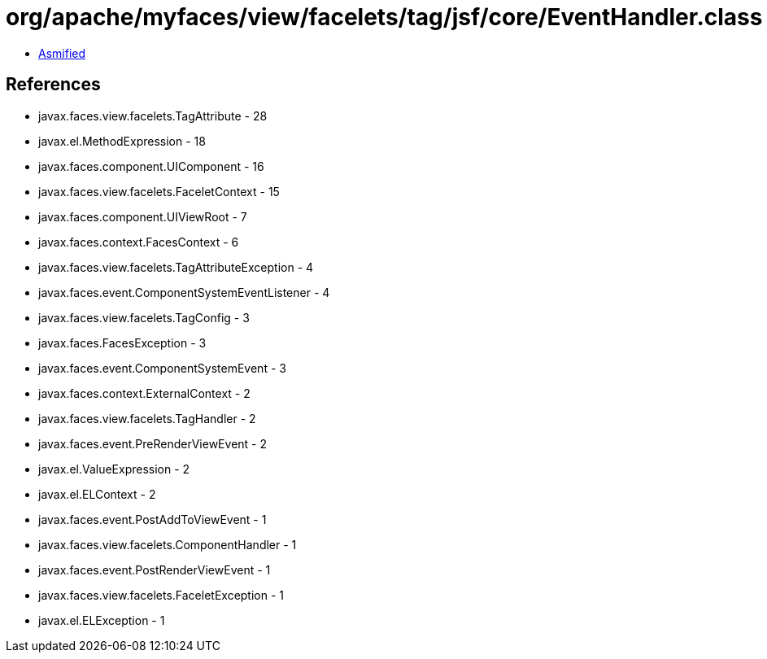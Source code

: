 = org/apache/myfaces/view/facelets/tag/jsf/core/EventHandler.class

 - link:EventHandler-asmified.java[Asmified]

== References

 - javax.faces.view.facelets.TagAttribute - 28
 - javax.el.MethodExpression - 18
 - javax.faces.component.UIComponent - 16
 - javax.faces.view.facelets.FaceletContext - 15
 - javax.faces.component.UIViewRoot - 7
 - javax.faces.context.FacesContext - 6
 - javax.faces.view.facelets.TagAttributeException - 4
 - javax.faces.event.ComponentSystemEventListener - 4
 - javax.faces.view.facelets.TagConfig - 3
 - javax.faces.FacesException - 3
 - javax.faces.event.ComponentSystemEvent - 3
 - javax.faces.context.ExternalContext - 2
 - javax.faces.view.facelets.TagHandler - 2
 - javax.faces.event.PreRenderViewEvent - 2
 - javax.el.ValueExpression - 2
 - javax.el.ELContext - 2
 - javax.faces.event.PostAddToViewEvent - 1
 - javax.faces.view.facelets.ComponentHandler - 1
 - javax.faces.event.PostRenderViewEvent - 1
 - javax.faces.view.facelets.FaceletException - 1
 - javax.el.ELException - 1
